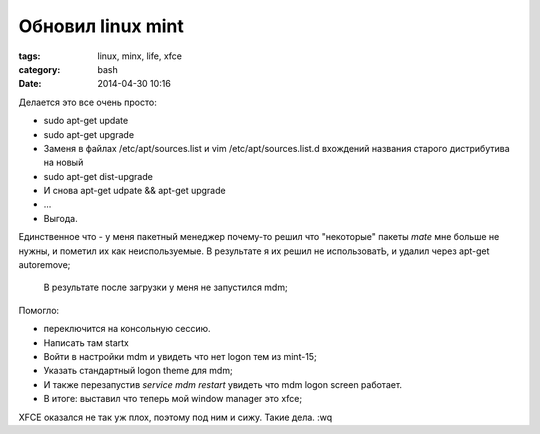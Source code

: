 Обновил linux mint
##################

:tags: linux, minx, life, xfce
:category: bash
:date: 2014-04-30 10:16

Делается это все очень просто:


* sudo apt-get update
* sudo apt-get upgrade
* Заменя в файлах /etc/apt/sources.list и vim /etc/apt/sources.list.d вхождений названия старого дистрибутива на новый
* sudo apt-get dist-upgrade
* И снова apt-get udpate && apt-get upgrade
* ...
* Выгода.


Единственное что - у меня пакетный менеджер почему-то решил что "некоторые" пакеты *mate* мне больше не нужны, и пометил их как неиспользуемые. В результате я их решил не использоватЬ, и удалил через apt-get autoremove;

 В результате после загрузки у меня не запустился mdm;

Помогло:

* переключится на консольную сессию.
* Написать там startx
* Войти в настройки mdm и увидеть что нет logon тем из mint-15;
* Указать стандартный logon theme для mdm;
* И также перезапустив `service mdm restart` увидеть что mdm logon screen работает.
* В итоге: выставил что теперь мой window manager это xfce;

XFCE оказался не так уж плох, поэтому под ним и сижу. Такие дела.
:wq
